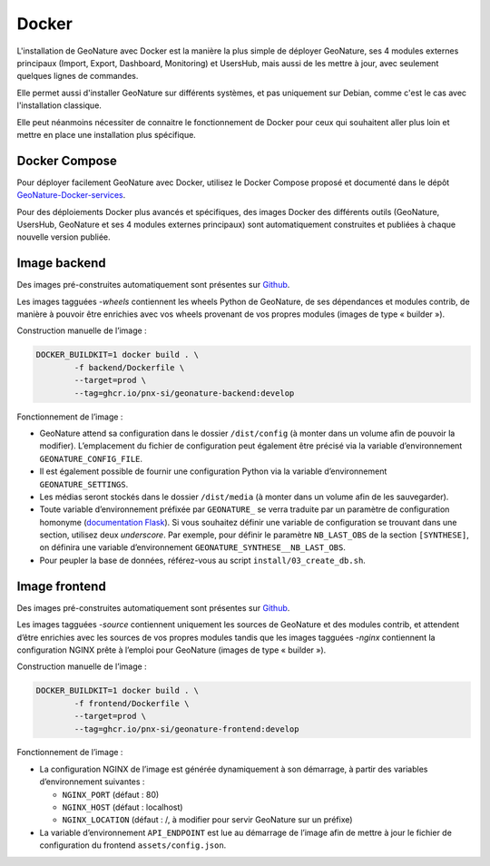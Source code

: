 Docker
******

L'installation de GeoNature avec Docker est la manière la plus simple de déployer GeoNature, ses 4 modules externes principaux (Import, Export, Dashboard, Monitoring) et UsersHub, mais aussi de les mettre à jour, avec seulement quelques lignes de commandes.

Elle permet aussi d'installer GeoNature sur différents systèmes, et pas uniquement sur Debian, comme c'est le cas avec l'installation classique.

Elle peut néanmoins nécessiter de connaitre le fonctionnement de Docker pour ceux qui souhaitent aller plus loin et mettre en place une installation plus spécifique.

Docker Compose
--------------

Pour déployer facilement GeoNature avec Docker, utilisez le Docker Compose proposé et documenté dans le dépôt `GeoNature-Docker-services <https://github.com/PnX-SI/Geonature-Docker-services/>`_.

Pour des déploiements Docker plus avancés et spécifiques, des images Docker des différents outils (GeoNature, UsersHub, GeoNature et ses 4 modules externes principaux) sont automatiquement construites et publiées à chaque nouvelle version publiée.

Image backend
-------------

Des images pré-construites automatiquement sont présentes sur `Github <https://github.com/PnX-SI/GeoNature/pkgs/container/geonature-backend/versions?filters%5Bversion_type%5D=tagged>`_.

Les images tagguées `-wheels` contiennent les wheels Python de GeoNature, de ses dépendances et modules contrib, de manière à pouvoir être enrichies avec vos wheels provenant de vos propres modules (images de type « builder »).

Construction manuelle de l’image :

.. code-block:: bash

    DOCKER_BUILDKIT=1 docker build . \
            -f backend/Dockerfile \
            --target=prod \
            --tag=ghcr.io/pnx-si/geonature-backend:develop

Fonctionnement de l’image :

* GeoNature attend sa configuration dans le dossier ``/dist/config`` (à monter dans un volume afin de pouvoir la modifier).
  L’emplacement du fichier de configuration peut également être précisé via la variable d’environnement ``GEONATURE_CONFIG_FILE``.
* Il est également possible de fournir une configuration Python via la variable d’environnement ``GEONATURE_SETTINGS``.
* Les médias seront stockés dans le dossier ``/dist/media`` (à monter dans un volume afin de les sauvegarder).
* Toute variable d’environnement préfixée par ``GEONATURE_`` se verra traduite par un paramètre de configuration homonyme
  (`documentation Flask <https://flask.palletsprojects.com/en/2.2.x/api/#flask.Config.from_prefixed_env>`_).
  Si vous souhaitez définir une variable de configuration se trouvant dans une section, utilisez deux *underscore*.
  Par exemple, pour définir le paramètre ``NB_LAST_OBS`` de la section ``[SYNTHESE]``, on définira une variable d’environnement ``GEONATURE_SYNTHESE__NB_LAST_OBS``.
* Pour peupler la base de données, référez-vous au script ``install/03_create_db.sh``.

Image frontend
--------------

Des images pré-construites automatiquement sont présentes sur `Github <https://github.com/PnX-SI/GeoNature/pkgs/container/geonature-frontend/versions?filters%5Bversion_type%5D=tagged>`_.

Les images tagguées `-source` contiennent uniquement les sources de GeoNature et des modules contrib, et attendent d’être enrichies avec les sources de vos propres modules tandis que les images tagguées `-nginx` contiennent la configuration NGINX prête à l’emploi pour GeoNature (images de type « builder »).

Construction manuelle de l’image :

.. code-block:: bash

    DOCKER_BUILDKIT=1 docker build . \
            -f frontend/Dockerfile \
            --target=prod \
            --tag=ghcr.io/pnx-si/geonature-frontend:develop


Fonctionnement de l’image :

* La configuration NGINX de l’image est générée dynamiquement à son démarrage, à partir des variables d’environnement suivantes :

  * ``NGINX_PORT`` (défaut : 80)
  * ``NGINX_HOST`` (défaut : localhost)
  * ``NGINX_LOCATION`` (défaut : /, à modifier pour servir GeoNature sur un préfixe)

* La variable d’environnement ``API_ENDPOINT`` est lue au démarrage de l’image afin de mettre à jour le fichier de configuration du frontend ``assets/config.json``.
